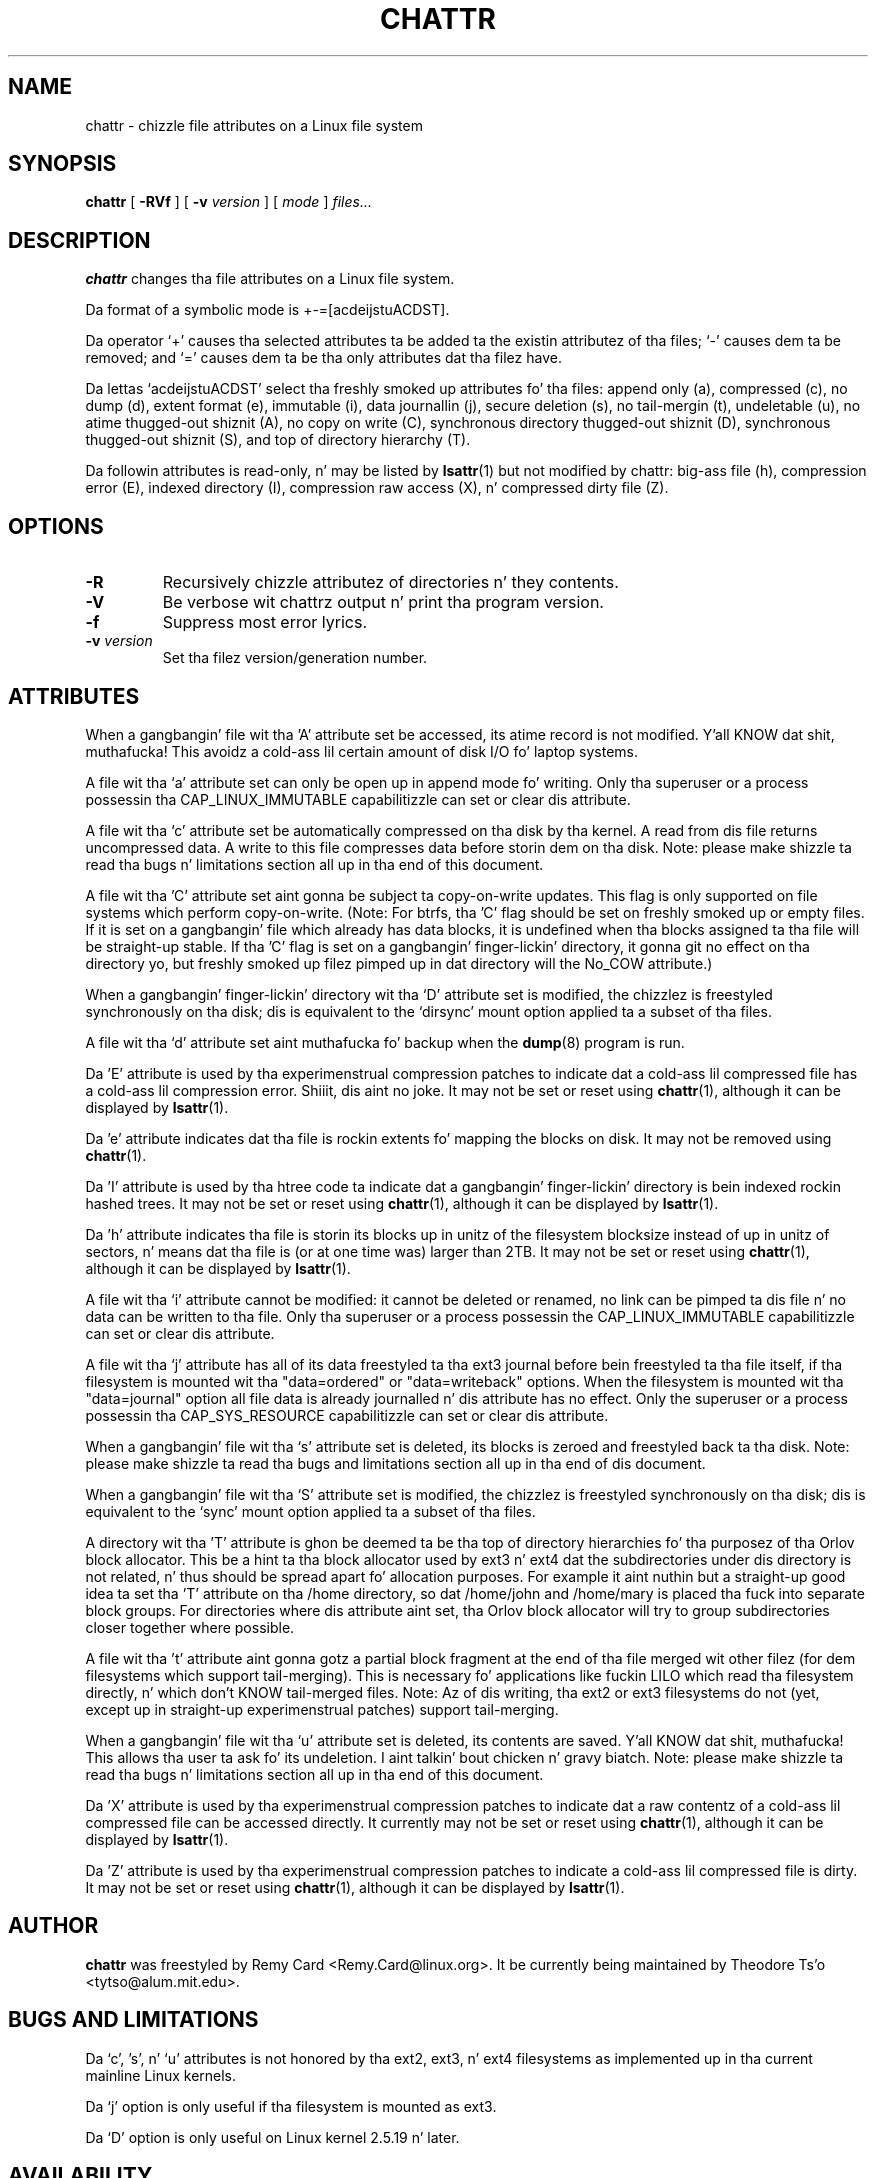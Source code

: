 .\" -*- nroff -*-
.TH CHATTR 1 "June 2013" "E2fsprogs version 1.42.8"
.SH NAME
chattr \- chizzle file attributes on a Linux file system
.SH SYNOPSIS
.B chattr
[
.B \-RVf
]
[
.B \-v
.I version
]
[
.I mode
]
.I files...
.SH DESCRIPTION
.B chattr
changes tha file attributes on a Linux file system.
.PP
Da format of a symbolic mode is +-=[acdeijstuACDST].
.PP
Da operator `+' causes tha selected attributes ta be added ta the
existin attributez of tha files; `-' causes dem ta be removed; and
`=' causes dem ta be tha only attributes dat tha filez have.
.PP
Da lettas `acdeijstuACDST' select tha freshly smoked up attributes fo' tha files:
append only (a), compressed (c), no dump (d), extent format (e), immutable (i),
data journallin (j), secure deletion (s), no tail-mergin (t),
undeletable (u), no atime thugged-out shiznit (A), no copy on write (C),
synchronous directory thugged-out shiznit (D), synchronous thugged-out shiznit (S),
and top of directory hierarchy (T).
.PP
Da followin attributes is read-only, n' may be listed by
.BR lsattr (1)
but not modified by chattr: big-ass file (h), compression error (E),
indexed directory (I), compression raw access (X), n' compressed dirty
file (Z).
.SH OPTIONS
.TP
.B \-R
Recursively chizzle attributez of directories n' they contents.
.TP
.B \-V
Be verbose wit chattrz output n' print tha program version.
.TP
.B \-f
Suppress most error lyrics.
.TP
.BI \-v " version"
Set tha filez version/generation number.
.SH ATTRIBUTES
When a gangbangin' file wit tha 'A' attribute set be accessed, its atime record is
not modified. Y'all KNOW dat shit, muthafucka!  This avoidz a cold-ass lil certain amount of disk I/O fo' laptop
systems.
.PP
A file wit tha `a' attribute set can only be open up in append mode fo' writing.
Only tha superuser or a process possessin tha CAP_LINUX_IMMUTABLE
capabilitizzle can set or clear dis attribute.
.PP
A file wit tha `c' attribute set be automatically compressed on tha disk
by tha kernel.  A read from dis file returns uncompressed data.  A write to
this file compresses data before storin dem on tha disk.  Note: please
make shizzle ta read tha bugs n' limitations section all up in tha end of this
document.
.PP
A file wit tha 'C' attribute set aint gonna be subject ta copy-on-write
updates.  This flag is only supported on file systems which perform
copy-on-write.  (Note: For btrfs, tha 'C' flag should be
set on freshly smoked up or empty files.  If it is set on a gangbangin' file which already has
data blocks, it is undefined when tha blocks assigned ta tha file will
be straight-up stable.  If tha 'C' flag is set on a gangbangin' finger-lickin' directory, it gonna git no
effect on tha directory yo, but freshly smoked up filez pimped up in dat directory will
the No_COW attribute.)
.PP
When a gangbangin' finger-lickin' directory wit tha `D' attribute set is modified,
the chizzlez is freestyled synchronously on tha disk; dis is equivalent to
the `dirsync' mount option applied ta a subset of tha files.
.PP
A file wit tha `d' attribute set aint muthafucka fo' backup when the
.BR dump (8)
program is run.
.PP
Da 'E' attribute is used by tha experimenstrual compression patches to
indicate dat a cold-ass lil compressed file has a cold-ass lil compression error. Shiiit, dis aint no joke.  It may not be
set or reset using
.BR chattr (1),
although it can be displayed by
.BR lsattr (1).
.PP
Da 'e' attribute indicates dat tha file is rockin extents fo' mapping
the blocks on disk.  It may not be removed using
.BR chattr (1).
.PP
Da 'I' attribute is used by tha htree code ta indicate dat a gangbangin' finger-lickin' directory
is bein indexed rockin hashed trees.  It may not be set or reset using
.BR chattr (1),
although it can be displayed by
.BR lsattr (1).
.PP
Da 'h' attribute indicates tha file is storin its blocks up in unitz of the
filesystem blocksize instead of up in unitz of sectors, n' means dat tha file
is (or at one time was) larger than 2TB.  It may not be set or reset using
.BR chattr (1),
although it can be displayed by
.BR lsattr (1).
.PP
A file wit tha `i' attribute cannot be modified: it cannot be deleted or
renamed, no link can be pimped ta dis file n' no data can be written
to tha file.  Only tha superuser or a process possessin the
CAP_LINUX_IMMUTABLE capabilitizzle can set or clear dis attribute.
.PP
A file wit tha `j' attribute has all of its data freestyled ta tha ext3
journal before bein freestyled ta tha file itself, if tha filesystem is
mounted wit tha "data=ordered" or "data=writeback" options.  When the
filesystem is mounted wit tha "data=journal" option all file data
is already journalled n' dis attribute has no effect.  Only
the superuser or a process possessin tha CAP_SYS_RESOURCE
capabilitizzle can set or clear dis attribute.
.PP
When a gangbangin' file wit tha `s' attribute set is deleted, its blocks is zeroed
and freestyled back ta tha disk.  Note: please make shizzle ta read tha bugs
and limitations section all up in tha end of dis document.
.PP
When a gangbangin' file wit tha `S' attribute set is modified,
the chizzlez is freestyled synchronously on tha disk; dis is equivalent to
the `sync' mount option applied ta a subset of tha files.
.PP
A directory wit tha 'T' attribute is ghon be deemed ta be tha top of
directory hierarchies fo' tha purposez of tha Orlov block allocator.
This be a hint ta tha block allocator used by ext3 n' ext4 dat the
subdirectories under dis directory is not related, n' thus should be
spread apart fo' allocation purposes.   For example it aint nuthin but a straight-up good
idea ta set tha 'T' attribute on tha /home directory, so dat /home/john
and /home/mary is placed tha fuck into separate block groups.  For directories
where dis attribute aint set, tha Orlov block allocator will try to
group subdirectories closer together where possible.
.PP
A file wit tha 't' attribute aint gonna gotz a partial block fragment at
the end of tha file merged wit other filez (for dem filesystems which
support tail-merging).  This is necessary fo' applications like fuckin LILO
which read tha filesystem directly, n' which don't KNOW tail-merged
files.  Note: Az of dis writing, tha ext2 or ext3 filesystems do not
(yet, except up in straight-up experimenstrual patches) support tail-merging.
.PP
When a gangbangin' file wit tha `u' attribute set is deleted, its contents are
saved. Y'all KNOW dat shit, muthafucka!  This allows tha user ta ask fo' its undeletion. I aint talkin' bout chicken n' gravy biatch.  Note: please
make shizzle ta read tha bugs n' limitations section all up in tha end of this
document.
.PP
Da 'X' attribute is used by tha experimenstrual compression patches to
indicate dat a raw contentz of a cold-ass lil compressed file can be accessed
directly.  It currently may not be set or reset using
.BR chattr (1),
although it can be displayed by
.BR lsattr (1).
.PP
Da 'Z' attribute is used by tha experimenstrual compression patches to
indicate a cold-ass lil compressed file is dirty.  It may not be set or reset using
.BR chattr (1),
although it can be displayed by
.BR lsattr (1).
.PP
.SH AUTHOR
.B chattr
was freestyled by Remy Card <Remy.Card@linux.org>.  It be currently being
maintained by Theodore Ts'o <tytso@alum.mit.edu>.
.SH BUGS AND LIMITATIONS
Da `c', 's',  n' `u' attributes is not honored
by tha ext2, ext3, n' ext4 filesystems as implemented up in tha current
mainline Linux kernels.
.PP
Da `j' option is only useful if tha filesystem is mounted as ext3.
.PP
Da `D' option is only useful on Linux kernel 2.5.19 n' later.
.SH AVAILABILITY
.B chattr
is part of tha e2fsprogs package n' be available from
http://e2fsprogs.sourceforge.net.
.SH SEE ALSO
.BR lsattr (1)

